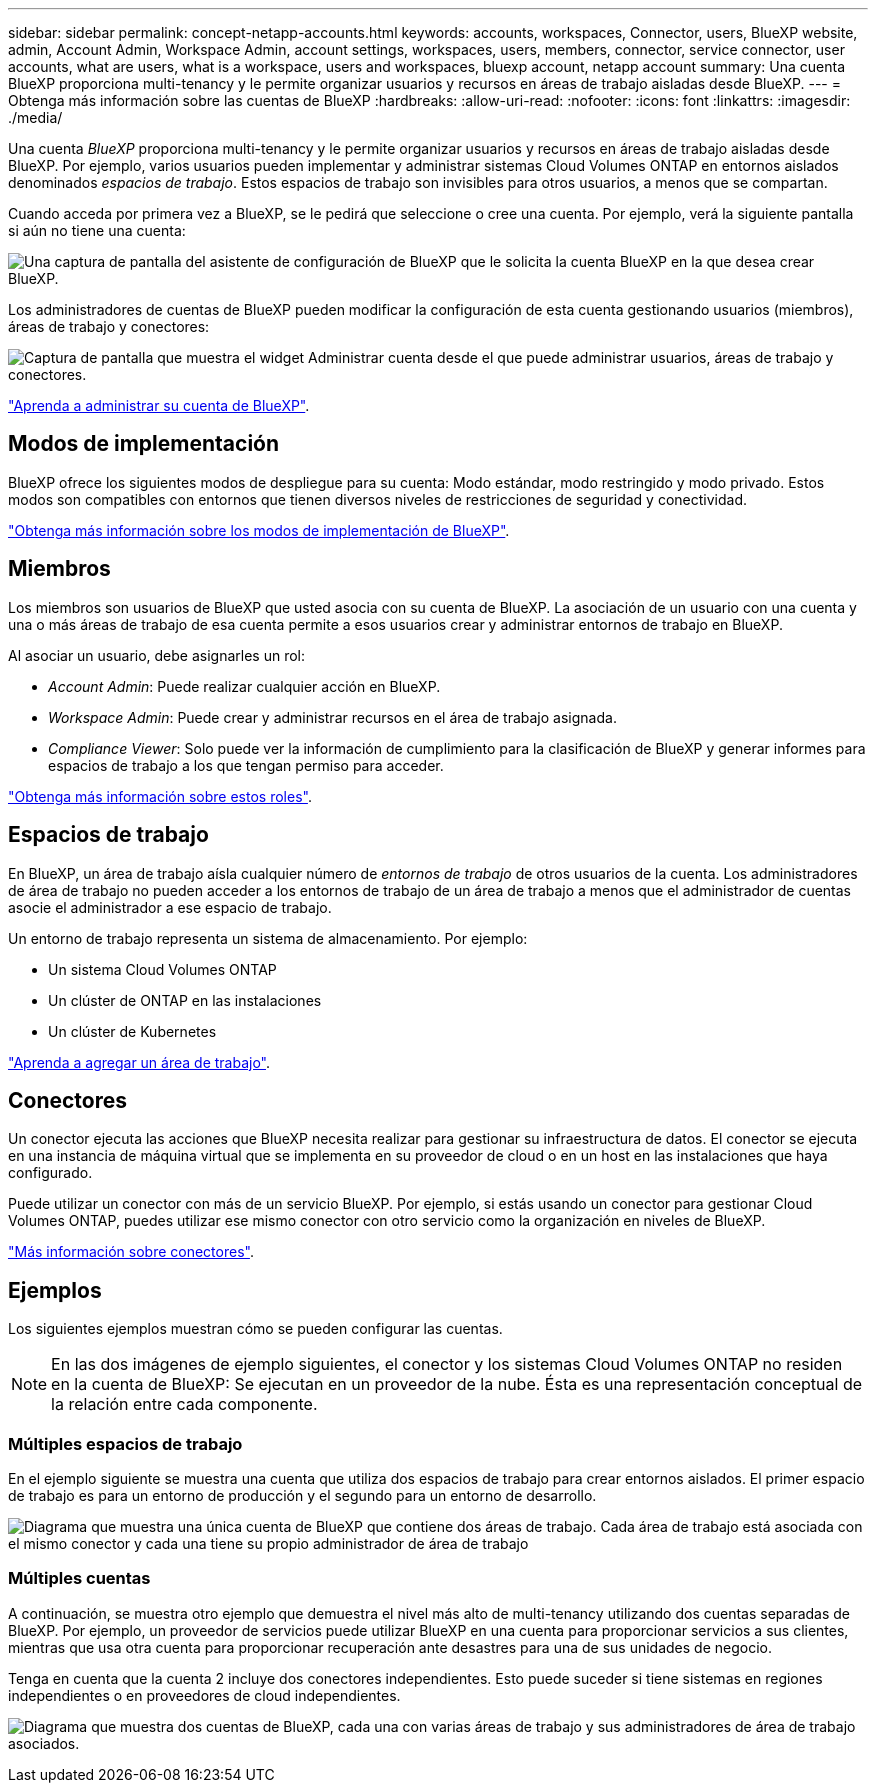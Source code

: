 ---
sidebar: sidebar 
permalink: concept-netapp-accounts.html 
keywords: accounts, workspaces, Connector, users, BlueXP website, admin, Account Admin, Workspace Admin, account settings, workspaces, users, members, connector, service connector, user accounts, what are users, what is a workspace, users and workspaces, bluexp account, netapp account 
summary: Una cuenta BlueXP proporciona multi-tenancy y le permite organizar usuarios y recursos en áreas de trabajo aisladas desde BlueXP. 
---
= Obtenga más información sobre las cuentas de BlueXP
:hardbreaks:
:allow-uri-read: 
:nofooter: 
:icons: font
:linkattrs: 
:imagesdir: ./media/


[role="lead"]
Una cuenta _BlueXP_ proporciona multi-tenancy y le permite organizar usuarios y recursos en áreas de trabajo aisladas desde BlueXP. Por ejemplo, varios usuarios pueden implementar y administrar sistemas Cloud Volumes ONTAP en entornos aislados denominados _espacios de trabajo_. Estos espacios de trabajo son invisibles para otros usuarios, a menos que se compartan.

Cuando acceda por primera vez a BlueXP, se le pedirá que seleccione o cree una cuenta. Por ejemplo, verá la siguiente pantalla si aún no tiene una cuenta:

image:screenshot-account-selection.png["Una captura de pantalla del asistente de configuración de BlueXP que le solicita la cuenta BlueXP en la que desea crear BlueXP."]

Los administradores de cuentas de BlueXP pueden modificar la configuración de esta cuenta gestionando usuarios (miembros), áreas de trabajo y conectores:

image:screenshot-account-settings.png["Captura de pantalla que muestra el widget Administrar cuenta desde el que puede administrar usuarios, áreas de trabajo y conectores."]

link:task-managing-netapp-accounts.html["Aprenda a administrar su cuenta de BlueXP"].



== Modos de implementación

BlueXP ofrece los siguientes modos de despliegue para su cuenta: Modo estándar, modo restringido y modo privado. Estos modos son compatibles con entornos que tienen diversos niveles de restricciones de seguridad y conectividad.

link:concept-modes.html["Obtenga más información sobre los modos de implementación de BlueXP"].



== Miembros

Los miembros son usuarios de BlueXP que usted asocia con su cuenta de BlueXP. La asociación de un usuario con una cuenta y una o más áreas de trabajo de esa cuenta permite a esos usuarios crear y administrar entornos de trabajo en BlueXP.

Al asociar un usuario, debe asignarles un rol:

* _Account Admin_: Puede realizar cualquier acción en BlueXP.
* _Workspace Admin_: Puede crear y administrar recursos en el área de trabajo asignada.
* _Compliance Viewer_: Solo puede ver la información de cumplimiento para la clasificación de BlueXP y generar informes para espacios de trabajo a los que tengan permiso para acceder.


link:reference-user-roles.html["Obtenga más información sobre estos roles"].



== Espacios de trabajo

En BlueXP, un área de trabajo aísla cualquier número de _entornos de trabajo_ de otros usuarios de la cuenta. Los administradores de área de trabajo no pueden acceder a los entornos de trabajo de un área de trabajo a menos que el administrador de cuentas asocie el administrador a ese espacio de trabajo.

Un entorno de trabajo representa un sistema de almacenamiento. Por ejemplo:

* Un sistema Cloud Volumes ONTAP
* Un clúster de ONTAP en las instalaciones
* Un clúster de Kubernetes


link:task-setting-up-netapp-accounts.html["Aprenda a agregar un área de trabajo"].



== Conectores

Un conector ejecuta las acciones que BlueXP necesita realizar para gestionar su infraestructura de datos. El conector se ejecuta en una instancia de máquina virtual que se implementa en su proveedor de cloud o en un host en las instalaciones que haya configurado.

Puede utilizar un conector con más de un servicio BlueXP. Por ejemplo, si estás usando un conector para gestionar Cloud Volumes ONTAP, puedes utilizar ese mismo conector con otro servicio como la organización en niveles de BlueXP.

link:concept-connectors.html["Más información sobre conectores"].



== Ejemplos

Los siguientes ejemplos muestran cómo se pueden configurar las cuentas.


NOTE: En las dos imágenes de ejemplo siguientes, el conector y los sistemas Cloud Volumes ONTAP no residen en la cuenta de BlueXP: Se ejecutan en un proveedor de la nube. Ésta es una representación conceptual de la relación entre cada componente.



=== Múltiples espacios de trabajo

En el ejemplo siguiente se muestra una cuenta que utiliza dos espacios de trabajo para crear entornos aislados. El primer espacio de trabajo es para un entorno de producción y el segundo para un entorno de desarrollo.

image:diagram_cloud_central_accounts_one.png["Diagrama que muestra una única cuenta de BlueXP que contiene dos áreas de trabajo. Cada área de trabajo está asociada con el mismo conector y cada una tiene su propio administrador de área de trabajo"]



=== Múltiples cuentas

A continuación, se muestra otro ejemplo que demuestra el nivel más alto de multi-tenancy utilizando dos cuentas separadas de BlueXP. Por ejemplo, un proveedor de servicios puede utilizar BlueXP en una cuenta para proporcionar servicios a sus clientes, mientras que usa otra cuenta para proporcionar recuperación ante desastres para una de sus unidades de negocio.

Tenga en cuenta que la cuenta 2 incluye dos conectores independientes. Esto puede suceder si tiene sistemas en regiones independientes o en proveedores de cloud independientes.

image:diagram_cloud_central_accounts_two.png["Diagrama que muestra dos cuentas de BlueXP, cada una con varias áreas de trabajo y sus administradores de área de trabajo asociados."]
